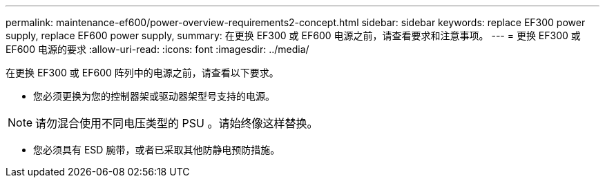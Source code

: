 ---
permalink: maintenance-ef600/power-overview-requirements2-concept.html 
sidebar: sidebar 
keywords: replace EF300 power supply, replace EF600 power supply, 
summary: 在更换 EF300 或 EF600 电源之前，请查看要求和注意事项。 
---
= 更换 EF300 或 EF600 电源的要求
:allow-uri-read: 
:icons: font
:imagesdir: ../media/


[role="lead"]
在更换 EF300 或 EF600 阵列中的电源之前，请查看以下要求。

* 您必须更换为您的控制器架或驱动器架型号支持的电源。



NOTE: 请勿混合使用不同电压类型的 PSU 。请始终像这样替换。

* 您必须具有 ESD 腕带，或者已采取其他防静电预防措施。

